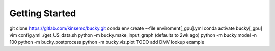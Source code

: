 Getting Started
===============

git clone https://gitlab.com/kinsemc/bucky.git
conda env create --file enviroment[_gpu].yml
conda activate bucky[_gpu]
vim config.yml
./get_US_data.sh
python -m bucky.make_input_graph (defaults to 2wk ago)
python -m bucky.model -n 100
python -m bucky.postprocess
python -m bucky.viz.plot
TODO add DMV lookup example
